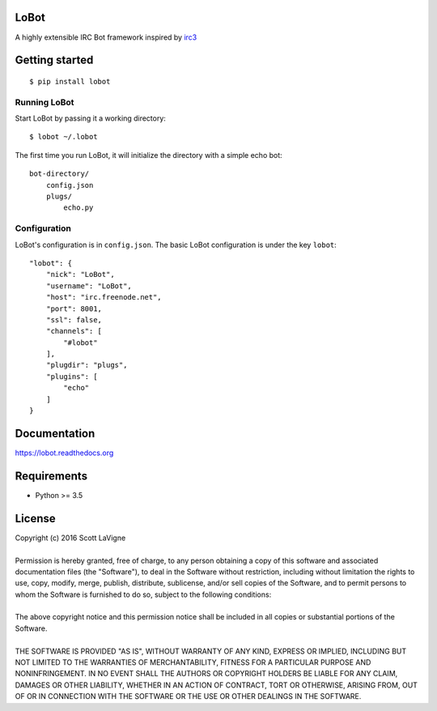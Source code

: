 LoBot
=====

A highly extensible IRC Bot framework inspired by `irc3 <https://github.com/gawel/irc3>`_

.. image:: https://badge.fury.io/py/lobot.svg
    :target: https://badge.fury.io/py/lobot
    :alt: PyPI Version

.. image:: https://readthedocs.org/projects/lobot/badge/?version=latest
    :target: http://lobot.readthedocs.org/en/latest/?badge=latest
    :alt: Documentation Status

.. image:: https://travis-ci.org/pyrated/lobot.svg?branch=master
    :target: https://travis-ci.org/pyrated/lobot
    :alt: Travis Build

Getting started
===============

::

    $ pip install lobot


Running LoBot
^^^^^^^^^^^^^

Start LoBot by passing it a working directory::

    $ lobot ~/.lobot


The first time you run LoBot, it will initialize the directory with a simple echo bot::

    bot-directory/
        config.json
        plugs/
            echo.py


Configuration
^^^^^^^^^^^^^

LoBot's configuration is in ``config.json``. The basic LoBot configuration is under the key ``lobot``::

    "lobot": {
        "nick": "LoBot",
        "username": "LoBot",
        "host": "irc.freenode.net",
        "port": 8001,
        "ssl": false,
        "channels": [
            "#lobot"
        ],
        "plugdir": "plugs",
        "plugins": [
            "echo"
        ]
    }


Documentation
=============

https://lobot.readthedocs.org

Requirements
============

- Python >= 3.5

License
=======

| Copyright (c) 2016 Scott LaVigne
|
| Permission is hereby granted, free of charge, to any person obtaining a copy of this software and associated documentation files (the "Software"), to deal in the Software without restriction, including without limitation the rights to use, copy, modify, merge, publish, distribute, sublicense, and/or sell copies of the Software, and to permit persons to whom the Software is furnished to do so, subject to the following conditions:
|
| The above copyright notice and this permission notice shall be included in all copies or substantial portions of the Software.
|
| THE SOFTWARE IS PROVIDED "AS IS", WITHOUT WARRANTY OF ANY KIND, EXPRESS OR IMPLIED, INCLUDING BUT NOT LIMITED TO THE WARRANTIES OF MERCHANTABILITY, FITNESS FOR A PARTICULAR PURPOSE AND NONINFRINGEMENT. IN NO EVENT SHALL THE AUTHORS OR COPYRIGHT HOLDERS BE LIABLE FOR ANY CLAIM, DAMAGES OR OTHER LIABILITY, WHETHER IN AN ACTION OF CONTRACT, TORT OR OTHERWISE, ARISING FROM, OUT OF OR IN CONNECTION WITH THE SOFTWARE OR THE USE OR OTHER DEALINGS IN THE SOFTWARE.
